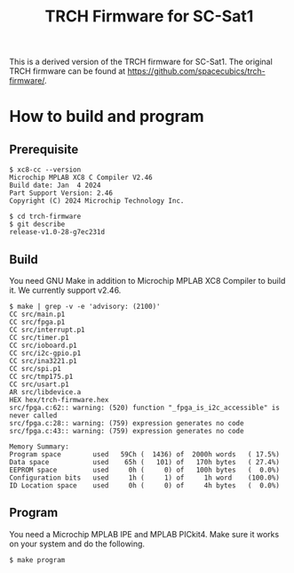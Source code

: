 #+title: TRCH Firmware for SC-Sat1

  This is a derived version of the TRCH firmware for SC-Sat1. The
  original TRCH firmware can be found at
  https://github.com/spacecubics/trch-firmware/.

* How to build and program
** Prerequisite
   #+begin_example
     $ xc8-cc --version
     Microchip MPLAB XC8 C Compiler V2.46
     Build date: Jan  4 2024
     Part Support Version: 2.46
     Copyright (C) 2024 Microchip Technology Inc.

     $ cd trch-firmware
     $ git describe
     release-v1.0-28-g7ec231d
   #+end_example

** Build
  You need GNU Make in addition to Microchip MPLAB XC8 Compiler to
  build it. We currently support v2.46.

  #+begin_example
    $ make | grep -v -e 'advisory: (2100)'
	CC src/main.p1
	CC src/fpga.p1
	CC src/interrupt.p1
	CC src/timer.p1
	CC src/ioboard.p1
	CC src/i2c-gpio.p1
	CC src/ina3221.p1
	CC src/spi.p1
	CC src/tmp175.p1
	CC src/usart.p1
	AR src/libdevice.a
	HEX hex/trch-firmware.hex
    src/fpga.c:62:: warning: (520) function "_fpga_is_i2c_accessible" is never called
    src/fpga.c:28:: warning: (759) expression generates no code
    src/fpga.c:43:: warning: (759) expression generates no code

    Memory Summary:
	Program space        used   59Ch (  1436) of  2000h words   ( 17.5%)
	Data space           used    65h (   101) of   170h bytes   ( 27.4%)
	EEPROM space         used     0h (     0) of   100h bytes   (  0.0%)
	Configuration bits   used     1h (     1) of     1h word    (100.0%)
	ID Location space    used     0h (     0) of     4h bytes   (  0.0%)
  #+end_example

** Program
   You need a Microchip MPLAB IPE and MPLAB PICkit4.  Make sure it
   works on your system and do the following.

   #+begin_example
     $ make program
   #+end_example
